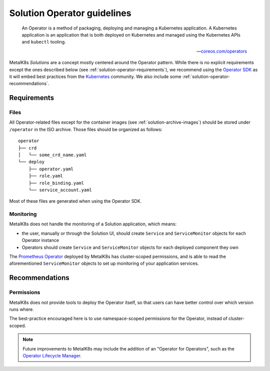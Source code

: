 Solution Operator guidelines
============================

..

   An Operator is a method of packaging, deploying and managing a Kubernetes
   application. A Kubernetes application is an application that is both
   deployed on Kubernetes and managed using the Kubernetes APIs and ``kubectl``
   tooling.

   -- `coreos.com/operators <https://coreos.com/operators/>`_


MetalK8s *Solutions* are a concept mostly centered around the Operator pattern.
While there is no explicit requirements except the ones described below (see
:ref:`solution-operator-requirements`), we recommend using the `Operator SDK`_
as it will embed best practices from the Kubernetes_ community. We also include
some :ref:`solution-operator-recommendations`.

.. _`Operator SDK`: https://github.com/operator-framework/operator-sdk/
.. _Kubernetes: https://kubernetes.io/


.. _solution-operator-requirements:

Requirements
------------

Files
^^^^^

All Operator-related files except for the container images (see
:ref:`solution-archive-images`) should be stored under ``/operator`` in the ISO
archive. Those files should be organized as follows::

   operator
   ├── crd
   │   └── some_crd_name.yaml
   └── deploy
       ├── operator.yaml
       ├── role.yaml
       ├── role_binding.yaml
       └── service_account.yaml

Most of these files are generated when using the Operator SDK.

.. todo::

   Specify each of them, include example (after `#1060`_ is done).
   Remember to note specificities about ``OCI_REPOSITORY_PREFIX`` / namespaces.
   Think about using ``kustomize`` (or ``kubectl apply -k``, though only
   available from K8s 1.14).

.. _`#1060`: https://github.com/scality/metalk8s/issues/1060

Monitoring
^^^^^^^^^^

MetalK8s does not handle the monitoring of a Solution application, which means:

- the user, manually or through the Solution UI, should create ``Service`` and
  ``ServiceMonitor`` objects for each Operator instance
- Operators should create ``Service`` and ``ServiceMonitor`` objects for each
  deployed component they own

The `Prometheus Operator`_ deployed by MetalK8s has cluster-scoped permissions,
and is able to read the aforementioned ``ServiceMonitor`` objects
to set up monitoring of your application services.

.. _`Prometheus Operator`: https://github.com/coreos/prometheus-operator

.. _solution-operator-recommendations:

Recommendations
---------------

Permissions
^^^^^^^^^^^

MetalK8s does not provide tools to deploy the Operator itself, so that users
can have better control over which version runs where.

The best-practice encouraged here is to use namespace-scoped permissions for
the Operator, instead of cluster-scoped.

.. note::

   Future improvements to MetalK8s may include the addition of an "Operator for
   Operators", such as the `Operator Lifecycle Manager`_.

.. _`Operator Lifecycle Manager`:
   https://github.com/operator-framework/operator-lifecycle-manager
